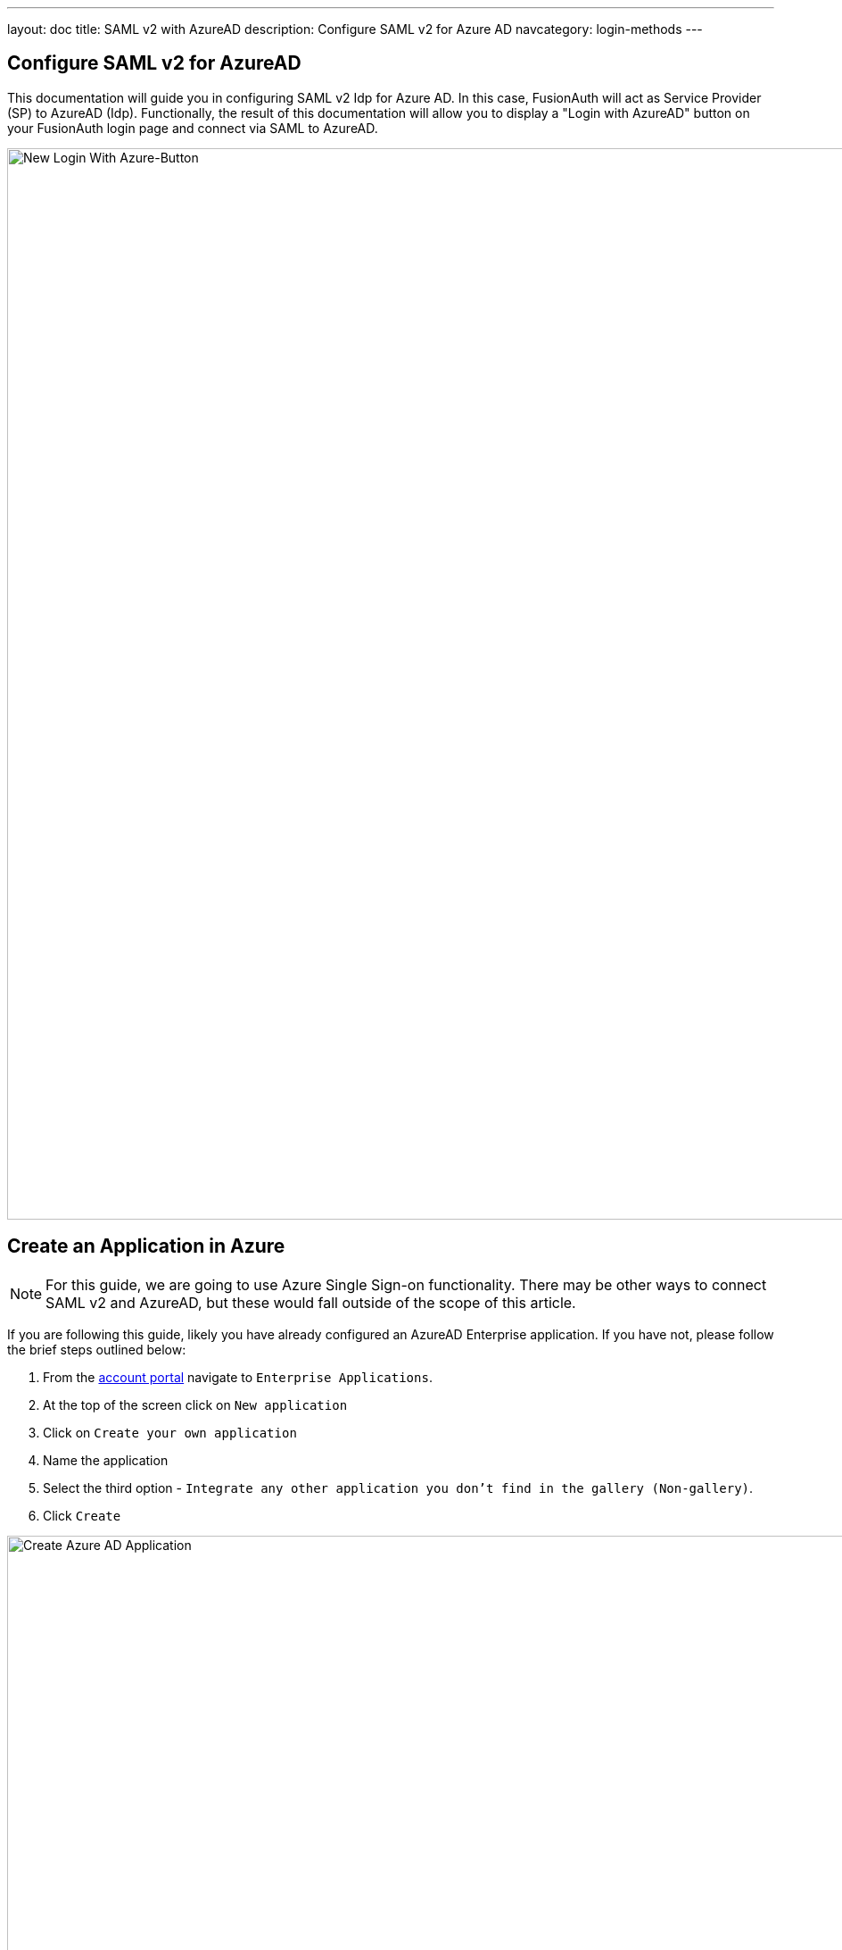 ---
layout: doc
title: SAML v2 with AzureAD
description: Configure SAML v2 for Azure AD
navcategory: login-methods
---

:sectnumlevels: 0

== Configure SAML v2 for AzureAD

This documentation will guide you in configuring SAML v2 Idp for Azure AD. In this case, FusionAuth will act as Service Provider (SP) to AzureAD (Idp). Functionally, the result of this documentation will allow you to display a "Login with AzureAD" button on your FusionAuth login page and connect via SAML to AzureAD.

image:identity-providers/azure-ad-saml/new-login-button[New Login With Azure-Button,width=1200,role=shadowed]

== Create an Application in Azure

[NOTE]
====
For this guide, we are going to use Azure Single Sign-on functionality. There may be other ways to connect SAML v2 and AzureAD, but these would fall outside of the scope of this article.
====

If you are following this guide, likely you have already configured an AzureAD Enterprise application. If you have not, please follow the brief steps outlined below:

1. From the link:https://portal.azure.com/#home[account portal] navigate to `Enterprise Applications`.
2. At the top of the screen click on `New application`
3. Click on `Create your own application`
4. Name the application
5. Select the third option - `Integrate any other application you don't find in the gallery (Non-gallery)`.
6. Click `Create`

image:identity-providers/azure-ad-saml/create-non-gallery-application[Create Azure AD Application,width=1200,role=shadowed]

== Configure Your Azure Application

From your application home screen, click on Single sign-on. For this integration please select the SAML option.

image:identity-providers/azure-ad-saml/configure-single-sign-on-saml[Configure Single-sign on saml,width=1200,role=shadowed]

Azure will present five steps to complete. However, we have a bit of a procedural dilemma or catch-22. Before we can move forward, we need to make an Entity ID (our FusionAuth Idp, in this case) so that AzureAD can generate a X509 certificate. However, before we make an Entity ID/IdP in FusionAuth, we need an X509 certificate. The below steps will solve this problem and complete our integration. In sum, we will be:

1. Creating a dummy X509 certificate and importing this into Key Master.
2. Making a SAML Idp in FusionAuth (Entity Id) with a dummy certificate.
3. Updating our AzureAD application with values from our newly created Idp, thereby getting a valid X509 certificate.
4. Revisiting our SAML Idp in FusionAuth and updating with the correct X509 certificate from the above step.
5. Completing our integration.

If you already have a valid X509 certificate, you can complete step two above with a valid certificate (and skip a few of the remaining steps).

With that discussed, let us begin!

== Import a "dummy" X509 certificate

The first step is to import a dummy certificate into Key Master. You can generate any dummy X509 cert as it will be changed later. Once generated, under Key Master (`Settings > Key Master`) click `Import Certificate`.

image:identity-providers/azure-ad-saml/import-certificate[Import Certificate,width=1200,role=shadowed]

Included is an example X509 certificate for sample use.

```
-----BEGIN CERTIFICATE-----
MIIC1DCCAj2gAwIBAgIBADANBgkqhkiG9w0BAQ0FADCBhjELMAkGA1UEBhMCdXMx
DzANBgNVBAgMBkRlbnZlcjETMBEGA1UECgwKRnVzaW9uQXV0aDEWMBQGA1UEAwwN
RnVzaW9uQXV0aC5pbzETMBEGA1UECwwKRnVzaW9uQXV0aDEkMCIGCSqGSIb3DQEJ
ARYVcmljaGFyZEBwaWVkcGlwZXIuY29tMB4XDTIyMDcxNjA1MDc1N1oXDTIzMDcx
NjA1MDc1N1owgYYxCzAJBgNVBAYTAnVzMQ8wDQYDVQQIDAZEZW52ZXIxEzARBgNV
BAoMCkZ1c2lvbkF1dGgxFjAUBgNVBAMMDUZ1c2lvbkF1dGguaW8xEzARBgNVBAsM
CkZ1c2lvbkF1dGgxJDAiBgkqhkiG9w0BCQEWFXJpY2hhcmRAcGllZHBpcGVyLmNv
bTCBnzANBgkqhkiG9w0BAQEFAAOBjQAwgYkCgYEA2FmZJHJFVEM9JwFd6Za87T0Z
MtIL5djSFC/TBVqhCx15eauNGAV/RoulESA6qsI4LNrbJ8uEYDQa9UXAZCc9yRMa
e/+E5XAApV4K06duo+vKon5L21YZ7HxzjUfL3bhLqKvpFWCQkNrH0rxgPCGwzh7N
T24sFcKwaVvBdknm9i8CAwEAAaNQME4wHQYDVR0OBBYEFLdhYvqAwTBCEQsSZdKj
UVR57CwDMB8GA1UdIwQYMBaAFLdhYvqAwTBCEQsSZdKjUVR57CwDMAwGA1UdEwQF
MAMBAf8wDQYJKoZIhvcNAQENBQADgYEAIpQags/uHj0dyFcCtRcPeVEDUqBPZaGO
M9kbFiGATlMNX4OiDvMUKs7Ag9109o0iLWPvLBQrMDn87fSy6+MUXZRS4asjzJCp
5aVWSevI85H6xS8WXxFr21etaqfiE88Lw86gK5O4iKtMBtCnWA5iUc2EJ0citQ0G
Pk8ybmMP1r8=
-----END CERTIFICATE-----
```

== Create a SAML v2 Identity Provider

Returning to the FusionAuth Admin UI, navigate to `Settings > Identity Providers > Add`.

The identity provider we will be adding is a `SAML V2` identity provider.

image:identity-providers/azure-ad-saml/idp-saml-configuration[IdP SAML configuration,width=1200,role=shadowed]

The following fields will need to be completed.

- _Name_. This is user-defined.
- _Idp endpoint_. This value can be obtained from your AzureAD Application as demonstrated below.

image:identity-providers/azure-ad-saml/step-four-idp-endpoint[Step Four,width=1200,role=shadowed]

- _Verification key_. For this value, please use the dummy certificate imported above. We will change this later.

Be sure to select `Debug Enabled`. This will ensure debug information is written to the `Event Log`. Remember to disable this option in production.

[NOTE]
====
More information regarding the event log can be found below

- link:https://site-local.fusionauth.io/docs/v1/tech/apis/event-logs#overview[API for Event Log]
- link:https://site-local.fusionauth.io/docs/v1/tech/admin-guide/troubleshooting#event-log[Admin UI and Troubleshooting]
====

Lastly, optionally configure the Relay State and Logout URL (not all integrations will require this).

Ensure you have enabled this IdP in your FusionAuth application.

image:identity-providers/azure-ad-saml/enable-idp[Enable Idp On Application,width=1200,role=shadowed]

=== Linking Options

To note, if you are link:/docs/v1/tech/identity-providers/#linking-strategies[linking to a user on email], please configure the SAML Idp to find the email claim. This can be done by navigating to `Settings > Identity Providers > Your SAML Idp > Edit > Options Tab` and adjusting the `Email claim` field.

If you are using an existing AzureAD Application this email claim location may vary. Below is a demonstration of the email claim found in a default AzureAD Application.

image:identity-providers/azure-ad-saml/email-claim[Setup custom email claim,width=1200,role=shadowed]

== Finish Setup of Azure AD Application

With the Identity Provider setup complete, the next step is to input our newly created values into our AzureAD Application.

Navigate to your AzureAD application. Under step one, click on the pencil to edit.

image:identity-providers/azure-ad-saml/saml-5-steps-overview[SAML 5 steps overview,width=1200,role=shadowed]

On this screen add the Entity ID and Reply URL. The Entity ID can be obtained by going to `Setting > Identity Providers > your SAML Idp > Magnifying Glass Icon > SAML v2 Integration details`. This value is synonymous with the Issuer value in FusionAuth.

image:identity-providers/azure-ad-saml/integration-details[Integration Details,width=1200,role=shadowed]

== Download and Import X509 Certificate into FusionAuth

Previously, we created and used a dummy X509 certificate. At this point, we can change this. From the overview of your SAML application in AzureAD, under step three, you should find a Certificate (Base64) to download. Download the Base64 encoded certificate.

image:identity-providers/azure-ad-saml/generated-certificate[Generated Certificate,width=1200,role=shadowed]

Next, import this certificate into Key Master (`Settings > Key Master > Import Certificate`). Leave the Key identifier property blank, as this will be autogenerated from the thumbprint in the existing certificate.

Update the certificate used on your Idp configuration (`Settings > Identity Providers > your SAML IDP > Verification Key`) with this new X509 certificate. You can also remove the dummy certificate from Key Master once complete.

[WARNING]
====
Leave the Key identifier property blank, as this will be autogenerated from the thumbprint of the existing certificate. Otherwise, FusionAuth will not be able to validate the signature of the AuthN request from AzureAD when using this integration.
====

== Assign Users

[NOTE]
====
If you are using an existing AzureAD application with assigned users, you may skip this step.
====

Before we can complete our integration, assign AzureAD users to your application. Generally, the admin user for AzureAD can be used when testing. Add a user by navigating to `Users and groups` and clicking on the `Add user/group` button. Follow onscreen instructions to select and add a user.

image:identity-providers/azure-ad-saml/add-user-azure[Add a User to Azure,width=1200,role=shadowed]

== Complete the Login

image:identity-providers/azure-ad-saml/new-login-button[New Login With Azure-Button,width=1200,role=shadowed]

At this point, what remains is to attempt a login. To test quickly, navigate to `Applications > Your Application > View (magnify icon) > OAuth2 & OpenID Connect Integration details > Login URLs`.

Open a new tab, paste in the login URL, and you should see your new SAML AzureAD IdP login option. If your integration fails, remember to review the Event Logs (`System > Event Log`)

[NOTE]
====
More information regarding the Event Log can be found below:

- link:https://site-local.fusionauth.io/docs/v1/tech/apis/event-logs#overview[API for Event Log]
- link:https://site-local.fusionauth.io/docs/v1/tech/admin-guide/troubleshooting#event-log[Admin UI and Troubleshooting]
====

